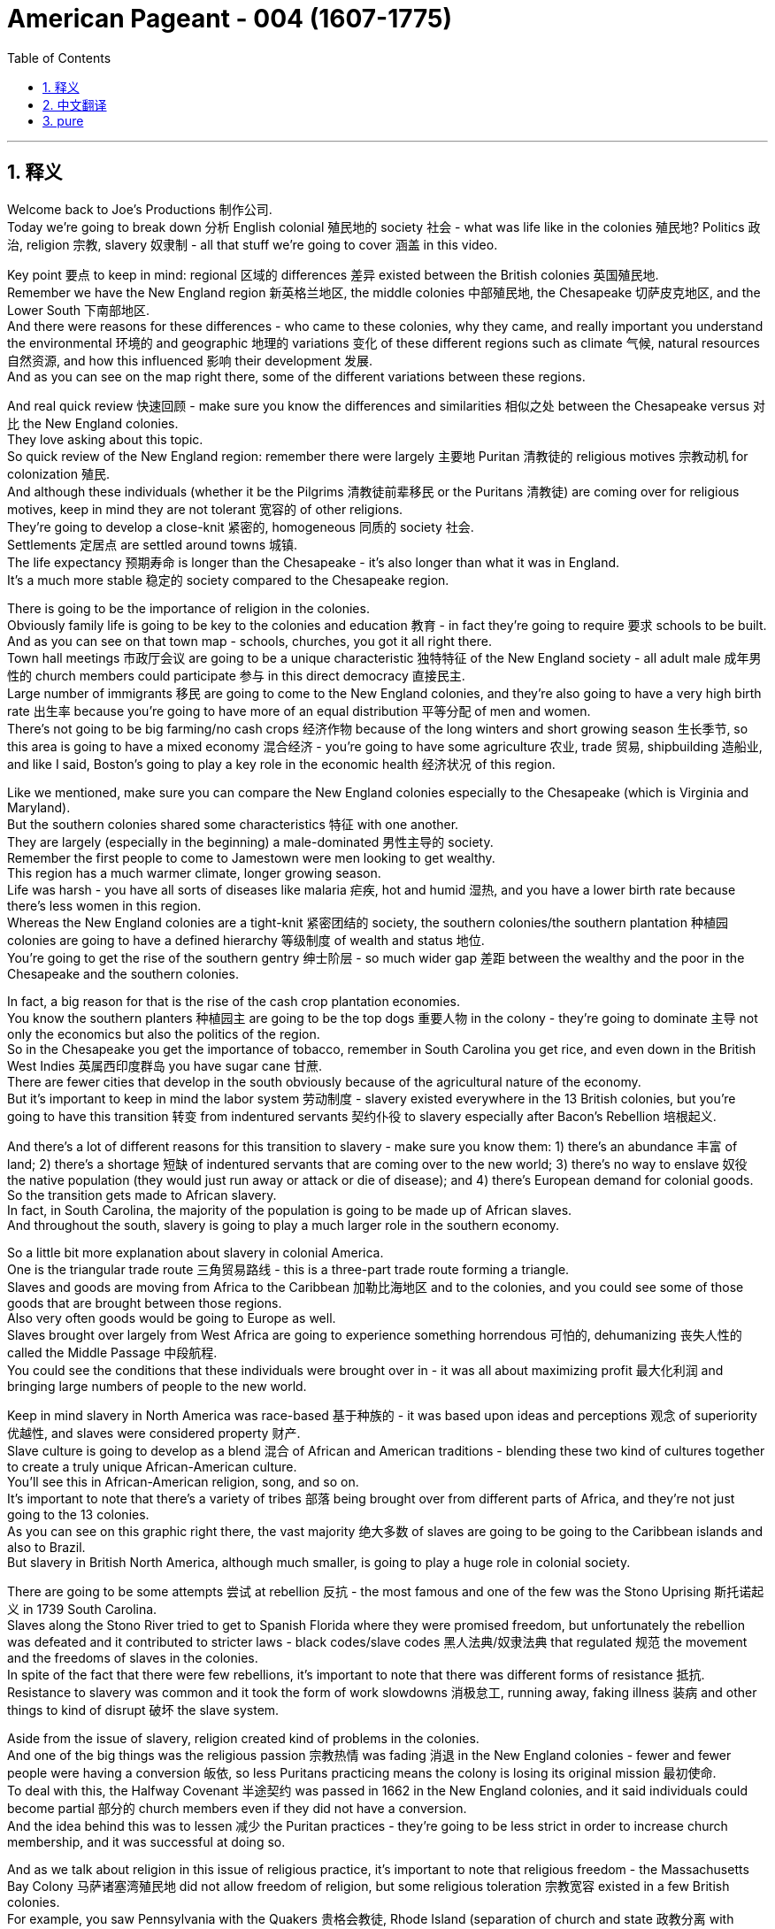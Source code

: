 
= American Pageant - 004 (1607-1775)
:toc: left
:toclevels: 3
:sectnums:
:stylesheet: ../../myAdocCss.css

'''

== 释义

Welcome back to Joe's Productions 制作公司. + 
 Today we're going to break down 分析 English colonial 殖民地的 society 社会 - what was life like in the colonies 殖民地? Politics 政治, religion 宗教, slavery 奴隶制 - all that stuff we're going to cover 涵盖 in this video. + 


Key point 要点 to keep in mind: regional 区域的 differences 差异 existed between the British colonies 英国殖民地. + 
 Remember we have the New England region 新英格兰地区, the middle colonies 中部殖民地, the Chesapeake 切萨皮克地区, and the Lower South 下南部地区. + 
 And there were reasons for these differences - who came to these colonies, why they came, and really important you understand the environmental 环境的 and geographic 地理的 variations 变化 of these different regions such as climate 气候, natural resources 自然资源, and how this influenced 影响 their development 发展. + 
 And as you can see on the map right there, some of the different variations between these regions. + 


And real quick review 快速回顾 - make sure you know the differences and similarities 相似之处 between the Chesapeake versus 对比 the New England colonies. + 
 They love asking about this topic. + 
 So quick review of the New England region: remember there were largely 主要地 Puritan 清教徒的 religious motives 宗教动机 for colonization 殖民. + 
 And although these individuals (whether it be the Pilgrims 清教徒前辈移民 or the Puritans 清教徒) are coming over for religious motives, keep in mind they are not tolerant 宽容的 of other religions. + 
 They're going to develop a close-knit 紧密的, homogeneous 同质的 society 社会. + 
 Settlements 定居点 are settled around towns 城镇. + 
 The life expectancy 预期寿命 is longer than the Chesapeake - it's also longer than what it was in England. + 
 It's a much more stable 稳定的 society compared to the Chesapeake region. + 


There is going to be the importance of religion in the colonies. + 
 Obviously family life is going to be key to the colonies and education 教育 - in fact they're going to require 要求 schools to be built. + 
 And as you can see on that town map - schools, churches, you got it all right there. + 
 Town hall meetings 市政厅会议 are going to be a unique characteristic 独特特征 of the New England society - all adult male 成年男性的 church members could participate 参与 in this direct democracy 直接民主. + 
 Large number of immigrants 移民 are going to come to the New England colonies, and they're also going to have a very high birth rate 出生率 because you're going to have more of an equal distribution 平等分配 of men and women. + 
 There's not going to be big farming/no cash crops 经济作物 because of the long winters and short growing season 生长季节, so this area is going to have a mixed economy 混合经济 - you're going to have some agriculture 农业, trade 贸易, shipbuilding 造船业, and like I said, Boston's going to play a key role in the economic health 经济状况 of this region. + 


Like we mentioned, make sure you can compare the New England colonies especially to the Chesapeake (which is Virginia and Maryland). + 
 But the southern colonies shared some characteristics 特征 with one another. + 
 They are largely (especially in the beginning) a male-dominated 男性主导的 society. + 
 Remember the first people to come to Jamestown were men looking to get wealthy. + 
 This region has a much warmer climate, longer growing season. + 
 Life was harsh - you have all sorts of diseases like malaria 疟疾, hot and humid 湿热, and you have a lower birth rate because there's less women in this region. + 
 Whereas the New England colonies are a tight-knit 紧密团结的 society, the southern colonies/the southern plantation 种植园 colonies are going to have a defined hierarchy 等级制度 of wealth and status 地位. + 
 You're going to get the rise of the southern gentry 绅士阶层 - so much wider gap 差距 between the wealthy and the poor in the Chesapeake and the southern colonies. + 


In fact, a big reason for that is the rise of the cash crop plantation economies. + 
 You know the southern planters 种植园主 are going to be the top dogs 重要人物 in the colony - they're going to dominate 主导 not only the economics but also the politics of the region. + 
 So in the Chesapeake you get the importance of tobacco, remember in South Carolina you get rice, and even down in the British West Indies 英属西印度群岛 you have sugar cane 甘蔗. + 
 There are fewer cities that develop in the south obviously because of the agricultural nature of the economy. + 
 But it's important to keep in mind the labor system 劳动制度 - slavery existed everywhere in the 13 British colonies, but you're going to have this transition 转变 from indentured servants 契约仆役 to slavery especially after Bacon's Rebellion 培根起义. + 


And there's a lot of different reasons for this transition to slavery - make sure you know them: 1) there's an abundance 丰富 of land; 2) there's a shortage 短缺 of indentured servants that are coming over to the new world; 3) there's no way to enslave 奴役 the native population (they would just run away or attack or die of disease); and 4) there's European demand for colonial goods. + 
 So the transition gets made to African slavery. + 
 In fact, in South Carolina, the majority of the population is going to be made up of African slaves. + 
 And throughout the south, slavery is going to play a much larger role in the southern economy. + 


So a little bit more explanation about slavery in colonial America. + 
 One is the triangular trade route 三角贸易路线 - this is a three-part trade route forming a triangle. + 
 Slaves and goods are moving from Africa to the Caribbean 加勒比海地区 and to the colonies, and you could see some of those goods that are brought between those regions. + 
 Also very often goods would be going to Europe as well. + 
 Slaves brought over largely from West Africa are going to experience something horrendous 可怕的, dehumanizing 丧失人性的 called the Middle Passage 中段航程. + 
 You could see the conditions that these individuals were brought over in - it was all about maximizing profit 最大化利润 and bringing large numbers of people to the new world. + 


Keep in mind slavery in North America was race-based 基于种族的 - it was based upon ideas and perceptions 观念 of superiority 优越性, and slaves were considered property 财产. + 
 Slave culture is going to develop as a blend 混合 of African and American traditions - blending these two kind of cultures together to create a truly unique African-American culture. + 
 You'll see this in African-American religion, song, and so on. + 
 It's important to note that there's a variety of tribes 部落 being brought over from different parts of Africa, and they're not just going to the 13 colonies. + 
 As you can see on this graphic right there, the vast majority 绝大多数 of slaves are going to be going to the Caribbean islands and also to Brazil. + 
 But slavery in British North America, although much smaller, is going to play a huge role in colonial society. + 


There are going to be some attempts 尝试 at rebellion 反抗 - the most famous and one of the few was the Stono Uprising 斯托诺起义 in 1739 South Carolina. + 
 Slaves along the Stono River tried to get to Spanish Florida where they were promised freedom, but unfortunately the rebellion was defeated and it contributed to stricter laws - black codes/slave codes 黑人法典/奴隶法典 that regulated 规范 the movement and the freedoms of slaves in the colonies. + 
 In spite of the fact that there were few rebellions, it's important to note that there was different forms of resistance 抵抗. + 
 Resistance to slavery was common and it took the form of work slowdowns 消极怠工, running away, faking illness 装病 and other things to kind of disrupt 破坏 the slave system. + 


Aside from the issue of slavery, religion created kind of problems in the colonies. + 
 And one of the big things was the religious passion 宗教热情 was fading 消退 in the New England colonies - fewer and fewer people were having a conversion 皈依, so less Puritans practicing means the colony is losing its original mission 最初使命. + 
 To deal with this, the Halfway Covenant 半途契约 was passed in 1662 in the New England colonies, and it said individuals could become partial 部分的 church members even if they did not have a conversion. + 
 And the idea behind this was to lessen 减少 the Puritan practices - they're going to be less strict in order to increase church membership, and it was successful at doing so. + 


And as we talk about religion in this issue of religious practice, it's important to note that religious freedom - the Massachusetts Bay Colony 马萨诸塞湾殖民地 did not allow freedom of religion, but some religious toleration 宗教宽容 existed in a few British colonies. + 
 For example, you saw Pennsylvania with the Quakers 贵格会教徒, Rhode Island (separation of church and state 政教分离 with Roger Williams), and Maryland with its Catholic population extended religious toleration but only to Christians. + 
 And religious freedom is going to be a key cornerstone 基石 of the new nation, so there are traditions established during the colonial period. + 


A real wacky 古怪的 event happens in 1692 in Salem, Massachusetts - it's the Salem Witch Trials 塞勒姆审巫案. + 
 During the trials, 19 people are hung and one person was even pressed to death 压死 (that's a scene in one of the museums in Salem - gruesome 可怕的 stuff). + 
 Most of the accused 被告 were from the money-making class, and the people who were accusing them were farmers. + 
 And really what you see in Salem is it reflects a growing tension 紧张 over the changing nature of the colony from a religious kind of motives to a profit-driven commercialism 商业主义. + 
 So you see the tension between the rich and the poor in colonial New England. + 


Speaking of religion, a really important event that all colonies experienced was the Great Awakening 大觉醒运动. + 
 Many people were tired of the boring sermons 布道 that were traditionally practiced throughout the colonies, and the Great Awakening was a religious revival 宗教复兴 in the 1730s-40s that spread throughout the colonies. + 
 This is the spread of religious feeling throughout the colonies - many people convert to different religions. + 
 And some key figures you should know about: one, Jonathan Edwards - he sparks 引发 the Great Awakening with his sermons. + 
 He basically said God was angry at human sinfulness 罪恶, and his most famous sermon "Sinners in the Hands of an Angry God" - some scary stuff. + 
 Another figure is George Whitefield - he introduced a new energized style of evangelical preaching 福音派 preaching. + 
 George Whitefield led many revival meetings 复兴会 where sinners professed 宣称 being saved and conversions took place out on the frontier 边疆. + 


A key part of the Great Awakening was this idea that ordinary people with faith and belief in God could understand the gospels 福音 without the church ministers 牧师 telling them what to believe. + 
 This divided people - New Lights 新光派 were supporters of the Great Awakening, Old Lights 旧光派 were against this new style of preaching. + 
 And the impact of the Great Awakening was huge. + 
 You have new universities forming such as Dartmouth, Princeton, Brown - some of the Ivy League 常春藤盟校 universities today - they start off as religious-based institutions. + 
 This leads to greater religious independence and diversity 多样性 - you have all sorts of new churches forming (you could see on the map the different colors with the different types of churches throughout the colonies). + 
 And as a result, this strengthened calls for separation of church and state - if you have lots of different religions, you can't have any one church supported by the state. + 


And finally, this is the first mass movement 群众运动 shared amongst all of the colonists. + 
 This Great Awakening spread throughout the colonies - it did not matter your social status 社会地位, your region, and it happened throughout. + 
 And so this was a shared experience. + 
 And key to this is people are changing the way they view authority 权威 - common people are making their own decisions with regard to religion, and later on this resistance to established authority will be extended towards the British. + 
 So keep in mind all of the impacts of the Great Awakening. + 


We've already mentioned the idea of mercantilism 重商主义 - remember there were various mercantile laws 贸易法令 that were passed to regulate 规范 colonial trade and to benefit England. + 
 And you have the Navigation Acts 航海条例, the Molasses Act 糖蜜法案, and the basic principle behind mercantilism was that nations such as England should become self-sufficient 自给自足 and the colony should enrich 使富裕 the mother country 母国. + 
 However, the goals and interests of European leaders (for example in England) at times diverge 分歧 from those of colonial citizens. + 
 In other words, many colonists did not like these laws such as the Navigation Acts. + 
 Luckily, there was this period of salutary neglect 有益的忽视 throughout the early 17th century where the British had relative indifference 漠不关心 to colonial governance 殖民统治 - they kind of just let them do their thing. + 


There were some things that made the colonists smile over the mercantile policies. + 
 For example, colonial shipbuilding developed especially in the New England colonies as a result of these requirements that goods must travel in either British or colonial ships. + 
 As a result of England being their "mama," the colonists were provided protection of the British military, and mercantile policies provided Chesapeake tobacco farmers a monopoly 垄断 in England (remember certain enumerated goods 列举商品 could only be sold to England - tobacco was one of them). + 


However, there were some reasons to be mad - some bad things about mercantilism. + 
 It restricted development of colonial manufacturing 制造业 (they had to buy the goods from British manufacturing, so therefore the economy of the colonies did not diversify 多样化). + 
 Very often they had to buy higher-priced manufactured goods from England, and farmers had to accept lower prices for their enumerated crops. + 
 So although they had a guaranteed market 有保障的市场, they could not sell them to the highest buyer, and this was no bueno 不好 in the minds of many colonists. + 


Resentment 不满 over laws imposed 强加 from a distant government in London did lead to times of resistance. + 
 Recall England attempted to integrate 整合 the colonies into a coherent 连贯的, hierarchical 等级制的 imperial structure 帝国结构 with the Dominion of New England 新英格兰自治领. + 
 Sir Edmund Andros came over, started enforcing the Navigation Act, trying to bring more money over to London, and eventually that falls apart in 1688 with the Glorious Revolution 光荣革命. + 
 Basically under the Glorious Revolution, there is an overthrow 推翻 of James II and William and Mary take the throne 王位. + 
 And this is important in the colonies for a couple of reasons: one, over in England they put limits on the power of the monarchy 君主制, and the colonists (once the Glorious Revolution takes place) they rebel against the Dominion of New England. + 
 Colonists successfully resisted some English policies. + 
 However, it's important to note that the big turning point 转折点 will happen in 1763 at the end of the Seven Years' War 七年战争 - check out the next video. + 


And finally, colonial politics. + 
 There was the gradual development of democratic institutions 民主制度 in the colonies, and colonial experiences with self-government 自治. + 
 And you're going to see this in various examples we covered in previous videos such as the Mayflower Compact 五月花号公约, the town hall meetings, the House of Burgesses 弗吉尼亚议会, the elected representative assemblies 代表会议 in places like Pennsylvania. + 
 Keep in mind many people were still excluded - for example there were property requirements 财产要求 or religious qualifications 宗教资格, and England ultimately was still in charge. + 
 So in the colonies there wasn't widespread democratization 民主化 taking place - there was a ruling colonial elite 统治精英 that was usually made up of the wealthy or people in the powerful in the church. + 
 But the colonies are beginning to develop different political institutions. + 


An example of colonial political life evolving during this time can be seen in the Zenger case 曾格案 in 1733, which advanced the freedom of the press 新闻自由. + 
 And basically what happened - that newspaper that you see right there was printed by John Peter Zenger, and he printed a newspaper that was critical of the royal governor 皇家总督 in New York. + 
 And that led some people to get that face you see right there. + 
 As a result of this newspaper, he is charged with libel 诽谤, but the jury 陪审团 ruled that Zenger was not guilty. + 
 And what happens is in the Zenger case you see that the courts rule that you could be critical of elected officials if the statements were true. + 
 And although this case does not allow full freedom of the press, it does establish principles 确立原则 that allow people to be critical of those in power - something that's going to be very key to a healthy democracy. + 


And the last thing to keep in mind is there was ethnic diversity 种族多样性 of the colonies as well. + 
 Most of the people who came over were from England, but you get a growing group of people coming from other parts of the world. + 
 We've already mentioned the large African population in South Carolina (forcibly brought here because of slavery). + 
 We also have the huge amount of people from England (many of them Puritans up in this region), but you also get a growing Scots-Irish 苏格兰-爱尔兰人 population in places like Pennsylvania. + 
 And as you can see on this map, the people that settled the 13 colonies came from all sorts of different ethnic groups 族群. + 


That's going to do it for this video. + 
 Thank you for watching. + 
 If the video helped you out, click like. + 
 If you have any questions or comments, post them below. + 
 And if you haven't already done so, tell all your friends about Joe Productions and make sure you subscribe 订阅. + 
 Have a beautiful night. + 
 Peace!


'''


== 中文翻译

欢迎回到乔伊制作。今天我们要解析英国殖民社会的方方面面——殖民地的真实生活是怎样的？政治、宗教、奴隶制——所有这些内容, 我们都将在本期视频中涵盖。

**#关键要记住：英国各殖民地之间, 存在地区差异。#**记住我们有新英格兰地区、中部殖民地、切萨皮克地区, 和南方低地。**#这些差异存在的原因包括：来到这些殖民地的人是谁、他们为什么来，以及非常重要的——你要理解这些不同地区, 在环境和地理上的差异，比如气候、自然资源，以及这些因素如何影响了它们的发展。#**正如你在地图上看到的，这些地区之间存在一些不同的差异。

快速回顾一下——确保你知道切萨皮克地区和"新英格兰"殖民地的异同。他们很喜欢考这个话题。所以快速回顾**"#新英格兰地区#"：**记住, **殖民的主要动机是##清教徒##的宗教原因。**虽然这些人（无论是朝圣者还是清教徒）是出于宗教动机而来，**#但要记住他们对其他宗教并不宽容。# 他们将发展出一个紧密团结、同质化的社会。**定居点围绕城镇建立。**这里的预期寿命, 比"切萨皮克地区"更长——也比"英格兰本土"更长。**相比切萨皮克地区，这是一个更加稳定的社会。

**宗教在这些殖民地非常重要。显然"家庭生活"是殖民地的核心，教育也是——事实上他们要求建立学校。正如你在城镇地图上看到的——学校、教堂，应有尽有。#"市政会议"将成为新英格兰社会的独特特征——所有成年男性教会成员, 都可以参与这种"直接民主"。#**大量移民将来到新英格兰殖民地，而且由于男女比例更加均衡，这里的出生率也非常高。**#由于漫长的冬季和短暂的生长季节，这里不会有大规模农业/经济作物种植，因此这个地区将发展混合经济——会有一些农业、贸易、造船业，#**正如我所说，*波士顿将在该地区的经济健康中发挥关键作用。*

正如我们提到的，确保你能将新英格兰殖民地, 与切萨皮克地区（即弗吉尼亚, 和马里兰）进行比较。但南方殖民地彼此之间, 也有一些共同特征。这里主要是（尤其是在初期）一个男性主导的社会。记住, **第一批来到詹姆斯敦的人, 是"为了致富"的男性。**这个地区气候更温暖，生长季节更长。生活很艰苦——这里有各种疾病如疟疾，炎热潮湿，而且**由于女性较少，出生率较低。** +
**新英格兰殖民地是一个紧密团结的社会，而南方殖民地/南方种植园殖民地, 将形成明确的财富和地位等级制度。**南方绅士阶层将崛起——切萨皮克和南方殖民地的贫富差距, 要大得多。

事实上，**造成这种情况的一个重要原因, 是经济作物"种植园经济"的兴起。**你知道**#南方种植园主, 将成为殖民地的顶层人物——他们不仅将主导经济，还将主导该地区的政治。#**所以在切萨皮克地区烟草很重要，记住南卡罗来纳有水稻，甚至在不列颠西印度群岛还有甘蔗。**由于经济的农业性质，南方发展的城市较少。**但要记住劳动制度——*奴隶制在所有13个英国殖民地都存在，但你会看到从契约仆役向奴隶制的转变，尤其是在培根叛乱之后。*

*向奴隶制转变, 有很多不同的原因—*—确保你知道这些：**1）土地丰富；2）来到新世界的"契约仆役"短缺；3）无法奴役"原住民"（他们会逃跑、反抗或死于疾病）；4）欧洲对殖民地商品的需求。**因此转向了非洲奴隶制。事实上，在南卡罗来纳，大部分人口将由非洲奴隶构成。在整个南方，奴隶制将在南方经济中扮演更重要的角色。

再稍微详细解释一下殖民时期美洲的奴隶制。一个是三角贸易路线——这是一个由三部分组成的三角形贸易路线。奴隶和商品, 从非洲运往加勒比地区和殖民地，你可以看到这些地区之间运输的一些商品。通常商品也会运往欧洲。从西非运来的奴隶将经历一种可怕、非人化的过程，称为"中途航道"。你可以看到这些人被运送的条件——一切都是为了最大化利润，将大量人口运往新世界。

记住, 北美的奴隶制是基于种族的——它基于优越性的观念和认知，奴隶被视为财产。奴隶文化将发展为非洲和美洲传统的融合——将这两种文化融合在一起，创造出真正独特的非裔美国人文化。你会在非裔美国人的宗教、歌曲等方面看到这一点。重要的是要注意到，从非洲不同地区带来了各种部落的人，他们不仅来到13个殖民地。正如你在这张图表上看到的，*绝大多数奴隶, 将被运往"加勒比群岛"和"巴西"。但"英属北美"的奴隶制虽然规模小得多，却将在殖民地社会中扮演重要角色。*

会有一些反抗的尝试——最著名也是为数不多的一次是1739年南卡罗来纳的斯托诺起义。斯托诺河沿岸的奴隶, 试图逃往西班牙佛罗里达，那里承诺给他们自由，但不幸的是起义被镇压，并导致了更严格的法律——黑人法典/奴隶法典，规范殖民地奴隶的行动和自由。*尽管起义很少，但重要的是要注意到存在不同形式的抵抗。对奴隶制的抵抗很常见，表现为怠工、逃跑、装病等方式, 来破坏奴隶制度。*

除了奴隶制问题，宗教在殖民地也造成了一些问题。**#一个重要的问题是, 宗教热情在"新英格兰殖民地"逐渐消退#——越来越少的人经历宗教皈依，**因此清教徒实践减少, **意味着殖民地正在失去其最初的使命。**为了解决这个问题，1662年新英格兰殖民地通过了《半途契约》，规定即使没有经历皈依，个人也可以成为部分教会成员。这样做的目的是放宽清教实践——**为了增加教会成员，他们将不那么严格，**而且这样做是成功的。

在我们讨论宗教实践这个问题时，重要的是要注意"宗教自由"——**马萨诸塞湾殖民地不允许宗教自由，但在一些英国殖民地存在宗教宽容。**例如，你看到贵格会的宾夕法尼亚、罗德岛（罗杰·威廉姆斯实行"政教分离"），以及天主教徒为主的马里兰, 对基督徒实行宗教宽容。宗教自由将成为新国家的基石，因此在殖民时期就建立了一些传统。

1692年在马萨诸塞的塞勒姆, 发生了一件非常古怪的事件——塞勒姆审巫案。在审判期间，19人被绞死，一人甚至被压死（这是塞勒姆某个博物馆的场景——非常可怕）。大多数被告来自富裕阶层，而指控他们的人是农民。你在塞勒姆看到的, 实际上反映了殖民地的性质, 从"宗教动机"向"利润驱动的商业主义"转变过程中, 日益紧张的矛盾。所以你看到了殖民地"新英格兰地区", 贫富之间的紧张关系。

说到宗教，所有殖民地都经历的一个非常重要的事件是"大觉醒运动"。许多人对殖民地传统的枯燥布道感到厌倦，大觉醒运动是1730-40年代, 席卷各殖民地的宗教复兴运动。这是宗教情感在整个殖民地的传播——许多人改信不同的宗教。你应该知道一些关键人物：乔纳森·爱德华兹——他用他的布道引发了大觉醒运动。他基本上说, 上帝对人类罪恶感到愤怒，他最著名的布道是《愤怒上帝手中的罪人》——有些可怕的内容。另一个重要人物是乔治·怀特菲尔德——他引入了一种新的充满活力的福音布道风格。乔治·怀特菲尔德领导了许多复兴集会，罪人在会上宣称得救，在边疆地区发生了皈依。

**"大觉醒运动"的一个关键理念是，有信仰的普通人, 无需教会牧师告诉他们该信什么，就能理解福音。**这使人们分裂——新光派支持大觉醒运动，旧光派反对这种新的布道风格。*大觉醒运动的影响巨大。新大学成立*，如达特茅斯、普林斯顿、布朗——今天的一些常春藤大学——它们最初都是基于宗教的机构。这导致了更大的宗教独立性和多样性——各种新教会成立（你可以在地图上看到, 不同颜色代表殖民地的不同类型教会）。因此，*#这加强了"政教分离"的呼声#——如果有许多不同的宗教，就不能让任何一个教会得到国家的支持。*

最后，这是所有殖民者共享的第一个大规模运动。大觉醒运动席卷所有殖民地——无论你的社会地位、所在地区如何，它都发生了。因此这是一种共同的经历。**关键在于人们正在改变他们对权威的看法——普通人在宗教方面自己做决定，**后来这种对既定权威的抵抗, 将延伸到对英国的态度上。所以记住大觉醒运动的所有影响。

我们已经提到了重商主义的概念——记住, **通过了各种重商主义法律, 来规范殖民地贸易, 并使英国受益。**有《航海条例》、《糖蜜法案》，**重商主义的基本原则, 是像英国这样的国家应该自给自足，殖民地应该使母国富裕。**然而，欧洲领导人（例如在英国）的目标和利益, 有时与殖民地居民不同。换句话说，许多殖民者不喜欢《航海条例》这样的法律。幸运的是，*#在17世纪早期有一段"有益的忽视"时期，英国对殖民地的治理相对漠不关心——他们基本上让殖民地自行其是。#*

有一些事情让殖民者对"重商主义政策"感到满意。例如，由于要求货物必须由英国或殖民地船只运输，殖民地的造船业, 特别是新英格兰殖民地的造船业, 得到了发展。由于英国是他们的"母亲"，殖民者得到了英国军队的保护，*重商主义政策为切萨皮克的烟草种植者, 提供了在英国的垄断（记住, 某些列举商品, 只能卖给英国——烟草就是其中之一）。*

然而，也有一些让人愤怒的理由——**##重商主义的一些弊端。它限制了殖民地"制造业"的发展（他们必须从英国购买制造品，因此殖民地的经济没有多样化）。##他们经常不得不从英国购买价格更高的制造品，农民不得不接受列举作物较低的价格。所以尽管他们有保障的市场，但不能卖给最高出价者，**这在许多殖民者看来是不好的。

对来自遥远的伦敦政府的法律的不满, 确实导致了反抗时期。回想英国试图通过"新英格兰自治领"将殖民地整合成一个连贯的、等级制的帝国结构。埃德蒙·安德罗斯爵士到来，开始执行《航海条例》，试图将更多钱带回伦敦，最终这一切在1688年光荣革命中瓦解。基本上在光荣革命下，詹姆斯二世被推翻，威廉和玛丽继位。这对殖民地很重要有几个原因：一，在英格兰他们限制了君主的权力，殖民者（一旦光荣革命发生）反抗新英格兰自治领。**殖民者成功抵制了一些英国政策。**然而，重要的是要注意到: 重大转折点将发生在1763年七年战争结束时——请看下一期视频。

最后，殖民地政治。**殖民地逐渐发展了民主制度，殖民者有了自治的经验。**你会在我们之前视频中提到的各种例子中看到这一点，**如《五月花公约》、市政会议、弗吉尼亚议会、宾夕法尼亚等地的民选代表议会。**记住许多人仍然被排除在外——例如有财产要求或宗教资格限制，而且最终英国仍然掌权。所以**#在殖民地并没有广泛的民主化——有一个统治殖民地的精英阶层，通常由富人或教会中有权势的人组成。但殖民地开始发展不同的政治制度。#**

这一时期殖民地政治生活演变的一个例子, 是1733年的曾格案，它推动了新闻自由。基本上发生的事情是——你看到的报纸是由约翰·彼得·曾格印刷的，他印刷了一份批评纽约皇家总督的报纸。这导致一些人露出你看到的那种表情。由于这份报纸，他被控诽谤，但陪审团裁定曾格无罪。在曾格案中, 你看到**法院裁定, 如果陈述属实，可以批评民选官员。尽管这个案件没有实现完全的"新闻自由"，但它确立了"允许人们批评当权者"的原则**——这对健康的民主非常关键。

最后**要记住的是殖民地的种族多样性。**大多数来的人来自英格兰，但也有越来越多的人来自世界其他地区。我们已经提到了南卡罗来纳的大量非洲人口（由于奴隶制被迫来到这里）。我们还有大量来自英格兰的人（其中许多是这个地区的清教徒），但你也会看到宾夕法尼亚等地越来越多的苏格兰-爱尔兰人。正如你在这张地图上看到的，*定居13个殖民地的人来自各种不同的种族群体。*

本期视频就到这里。感谢观看。如果视频对你有帮助，请点赞。如果有任何问题或意见，请在下方留言。如果还没有，请告诉你的朋友们关于乔伊制作，并确保订阅。祝你有个美好的夜晚。再见！


'''


== pure

Welcome back to Joe's Productions. Today we're going to break down English colonial society - what was life like in the colonies? Politics, religion, slavery - all that stuff we're going to cover in this video.

Key point to keep in mind: regional differences existed between the British colonies. Remember we have the New England region, the middle colonies, the Chesapeake, and the Lower South. And there were reasons for these differences - who came to these colonies, why they came, and really important you understand the environmental and geographic variations of these different regions such as climate, natural resources, and how this influenced their development. And as you can see on the map right there, some of the different variations between these regions.

And real quick review - make sure you know the differences and similarities between the Chesapeake versus the New England colonies. They love asking about this topic. So quick review of the New England region: remember there were largely Puritan religious motives for colonization. And although these individuals (whether it be the Pilgrims or the Puritans) are coming over for religious motives, keep in mind they are not tolerant of other religions. They're going to develop a close-knit, homogeneous society. Settlements are settled around towns. The life expectancy is longer than the Chesapeake - it's also longer than what it was in England. It's a much more stable society compared to the Chesapeake region.

There is going to be the importance of religion in the colonies. Obviously family life is going to be key to the colonies and education - in fact they're going to require schools to be built. And as you can see on that town map - schools, churches, you got it all right there. Town hall meetings are going to be a unique characteristic of the New England society - all adult male church members could participate in this direct democracy. Large number of immigrants are going to come to the New England colonies, and they're also going to have a very high birth rate because you're going to have more of an equal distribution of men and women. There's not going to be big farming/no cash crops because of the long winters and short growing season, so this area is going to have a mixed economy - you're going to have some agriculture, trade, shipbuilding, and like I said, Boston's going to play a key role in the economic health of this region.

Like we mentioned, make sure you can compare the New England colonies especially to the Chesapeake (which is Virginia and Maryland). But the southern colonies shared some characteristics with one another. They are largely (especially in the beginning) a male-dominated society. Remember the first people to come to Jamestown were men looking to get wealthy. This region has a much warmer climate, longer growing season. Life was harsh - you have all sorts of diseases like malaria, hot and humid, and you have a lower birth rate because there's less women in this region. Whereas the New England colonies are a tight-knit society, the southern colonies/the southern plantation colonies are going to have a defined hierarchy of wealth and status. You're going to get the rise of the southern gentry - so much wider gap between the wealthy and the poor in the Chesapeake and the southern colonies.

In fact, a big reason for that is the rise of the cash crop plantation economies. You know the southern planters are going to be the top dogs in the colony - they're going to dominate not only the economics but also the politics of the region. So in the Chesapeake you get the importance of tobacco, remember in South Carolina you get rice, and even down in the British West Indies you have sugar cane. There are fewer cities that develop in the south obviously because of the agricultural nature of the economy. But it's important to keep in mind the labor system - slavery existed everywhere in the 13 British colonies, but you're going to have this transition from indentured servants to slavery especially after Bacon's Rebellion.

And there's a lot of different reasons for this transition to slavery - make sure you know them: 1) there's an abundance of land; 2) there's a shortage of indentured servants that are coming over to the new world; 3) there's no way to enslave the native population (they would just run away or attack or die of disease); and 4) there's European demand for colonial goods. So the transition gets made to African slavery. In fact, in South Carolina, the majority of the population is going to be made up of African slaves. And throughout the south, slavery is going to play a much larger role in the southern economy.

So a little bit more explanation about slavery in colonial America. One is the triangular trade route - this is a three-part trade route forming a triangle. Slaves and goods are moving from Africa to the Caribbean and to the colonies, and you could see some of those goods that are brought between those regions. Also very often goods would be going to Europe as well. Slaves brought over largely from West Africa are going to experience something horrendous, dehumanizing called the Middle Passage. You could see the conditions that these individuals were brought over in - it was all about maximizing profit and bringing large numbers of people to the new world.

Keep in mind slavery in North America was race-based - it was based upon ideas and perceptions of superiority, and slaves were considered property. Slave culture is going to develop as a blend of African and American traditions - blending these two kind of cultures together to create a truly unique African-American culture. You'll see this in African-American religion, song, and so on. It's important to note that there's a variety of tribes being brought over from different parts of Africa, and they're not just going to the 13 colonies. As you can see on this graphic right there, the vast majority of slaves are going to be going to the Caribbean islands and also to Brazil. But slavery in British North America, although much smaller, is going to play a huge role in colonial society.

There are going to be some attempts at rebellion - the most famous and one of the few was the Stono Uprising in 1739 South Carolina. Slaves along the Stono River tried to get to Spanish Florida where they were promised freedom, but unfortunately the rebellion was defeated and it contributed to stricter laws - black codes/slave codes that regulated the movement and the freedoms of slaves in the colonies. In spite of the fact that there were few rebellions, it's important to note that there was different forms of resistance. Resistance to slavery was common and it took the form of work slowdowns, running away, faking illness and other things to kind of disrupt the slave system.

Aside from the issue of slavery, religion created kind of problems in the colonies. And one of the big things was the religious passion was fading in the New England colonies - fewer and fewer people were having a conversion, so less Puritans practicing means the colony is losing its original mission. To deal with this, the Halfway Covenant was passed in 1662 in the New England colonies, and it said individuals could become partial church members even if they did not have a conversion. And the idea behind this was to lessen the Puritan practices - they're going to be less strict in order to increase church membership, and it was successful at doing so.

And as we talk about religion in this issue of religious practice, it's important to note that religious freedom - the Massachusetts Bay Colony did not allow freedom of religion, but some religious toleration existed in a few British colonies. For example, you saw Pennsylvania with the Quakers, Rhode Island (separation of church and state with Roger Williams), and Maryland with its Catholic population extended religious toleration but only to Christians. And religious freedom is going to be a key cornerstone of the new nation, so there are traditions established during the colonial period.

A real wacky event happens in 1692 in Salem, Massachusetts - it's the Salem Witch Trials. During the trials, 19 people are hung and one person was even pressed to death (that's a scene in one of the museums in Salem - gruesome stuff). Most of the accused were from the money-making class, and the people who were accusing them were farmers. And really what you see in Salem is it reflects a growing tension over the changing nature of the colony from a religious kind of motives to a profit-driven commercialism. So you see the tension between the rich and the poor in colonial New England.

Speaking of religion, a really important event that all colonies experienced was the Great Awakening. Many people were tired of the boring sermons that were traditionally practiced throughout the colonies, and the Great Awakening was a religious revival in the 1730s-40s that spread throughout the colonies. This is the spread of religious feeling throughout the colonies - many people convert to different religions. And some key figures you should know about: one, Jonathan Edwards - he sparks the Great Awakening with his sermons. He basically said God was angry at human sinfulness, and his most famous sermon "Sinners in the Hands of an Angry God" - some scary stuff. Another figure is George Whitefield - he introduced a new energized style of evangelical preaching. George Whitefield led many revival meetings where sinners professed being saved and conversions took place out on the frontier.

A key part of the Great Awakening was this idea that ordinary people with faith and belief in God could understand the gospels without the church ministers telling them what to believe. This divided people - New Lights were supporters of the Great Awakening, Old Lights were against this new style of preaching. And the impact of the Great Awakening was huge. You have new universities forming such as Dartmouth, Princeton, Brown - some of the Ivy League universities today - they start off as religious-based institutions. This leads to greater religious independence and diversity - you have all sorts of new churches forming (you could see on the map the different colors with the different types of churches throughout the colonies). And as a result, this strengthened calls for separation of church and state - if you have lots of different religions, you can't have any one church supported by the state.

And finally, this is the first mass movement shared amongst all of the colonists. This Great Awakening spread throughout the colonies - it did not matter your social status, your region, and it happened throughout. And so this was a shared experience. And key to this is people are changing the way they view authority - common people are making their own decisions with regard to religion, and later on this resistance to established authority will be extended towards the British. So keep in mind all of the impacts of the Great Awakening.

We've already mentioned the idea of mercantilism - remember there were various mercantile laws that were passed to regulate colonial trade and to benefit England. And you have the Navigation Acts, the Molasses Act, and the basic principle behind mercantilism was that nations such as England should become self-sufficient and the colony should enrich the mother country. However, the goals and interests of European leaders (for example in England) at times diverge from those of colonial citizens. In other words, many colonists did not like these laws such as the Navigation Acts. Luckily, there was this period of salutary neglect throughout the early 17th century where the British had relative indifference to colonial governance - they kind of just let them do their thing.

There were some things that made the colonists smile over the mercantile policies. For example, colonial shipbuilding developed especially in the New England colonies as a result of these requirements that goods must travel in either British or colonial ships. As a result of England being their "mama," the colonists were provided protection of the British military, and mercantile policies provided Chesapeake tobacco farmers a monopoly in England (remember certain enumerated goods could only be sold to England - tobacco was one of them).

However, there were some reasons to be mad - some bad things about mercantilism. It restricted development of colonial manufacturing (they had to buy the goods from British manufacturing, so therefore the economy of the colonies did not diversify). Very often they had to buy higher-priced manufactured goods from England, and farmers had to accept lower prices for their enumerated crops. So although they had a guaranteed market, they could not sell them to the highest buyer, and this was no bueno in the minds of many colonists.

Resentment over laws imposed from a distant government in London did lead to times of resistance. Recall England attempted to integrate the colonies into a coherent, hierarchical imperial structure with the Dominion of New England. Sir Edmund Andros came over, started enforcing the Navigation Act, trying to bring more money over to London, and eventually that falls apart in 1688 with the Glorious Revolution. Basically under the Glorious Revolution, there is an overthrow of James II and William and Mary take the throne. And this is important in the colonies for a couple of reasons: one, over in England they put limits on the power of the monarchy, and the colonists (once the Glorious Revolution takes place) they rebel against the Dominion of New England. Colonists successfully resisted some English policies. However, it's important to note that the big turning point will happen in 1763 at the end of the Seven Years' War - check out the next video.

And finally, colonial politics. There was the gradual development of democratic institutions in the colonies, and colonial experiences with self-government. And you're going to see this in various examples we covered in previous videos such as the Mayflower Compact, the town hall meetings, the House of Burgesses, the elected representative assemblies in places like Pennsylvania. Keep in mind many people were still excluded - for example there were property requirements or religious qualifications, and England ultimately was still in charge. So in the colonies there wasn't widespread democratization taking place - there was a ruling colonial elite that was usually made up of the wealthy or people in the powerful in the church. But the colonies are beginning to develop different political institutions.

An example of colonial political life evolving during this time can be seen in the Zenger case in 1733, which advanced the freedom of the press. And basically what happened - that newspaper that you see right there was printed by John Peter Zenger, and he printed a newspaper that was critical of the royal governor in New York. And that led some people to get that face you see right there. As a result of this newspaper, he is charged with libel, but the jury ruled that Zenger was not guilty. And what happens is in the Zenger case you see that the courts rule that you could be critical of elected officials if the statements were true. And although this case does not allow full freedom of the press, it does establish principles that allow people to be critical of those in power - something that's going to be very key to a healthy democracy.

And the last thing to keep in mind is there was ethnic diversity of the colonies as well. Most of the people who came over were from England, but you get a growing group of people coming from other parts of the world. We've already mentioned the large African population in South Carolina (forcibly brought here because of slavery). We also have the huge amount of people from England (many of them Puritans up in this region), but you also get a growing Scots-Irish population in places like Pennsylvania. And as you can see on this map, the people that settled the 13 colonies came from all sorts of different ethnic groups.

That's going to do it for this video. Thank you for watching. If the video helped you out, click like. If you have any questions or comments, post them below. And if you haven't already done so, tell all your friends about Joe Productions and make sure you subscribe. Have a beautiful night. Peace!

'''
